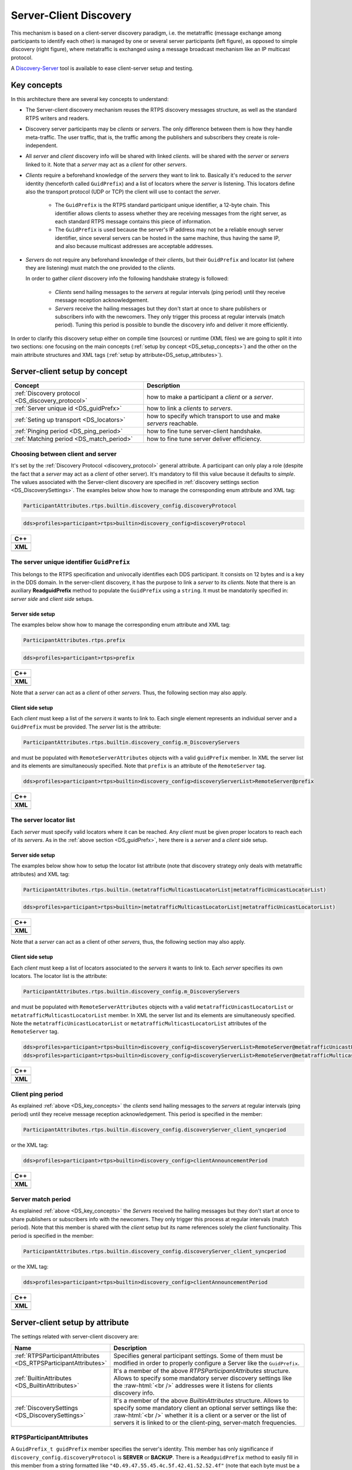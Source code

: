 .. _discovery_server:

Server-Client Discovery
-----------------------

This mechanism is based on a client-server discovery paradigm, i.e. the metatraffic (message exchange among participants
to identify each other) is managed by one or several server participants (left figure), as opposed to simple
discovery (right figure), where metatraffic is exchanged using a message broadcast mechanism like an IP multicast
protocol.

.. image:: /01-figures/ds_uml.png
    :align: center
    :width: 50%

.. _DS_key_concepts:

A `Discovery-Server <https://eprosima-discovery-server.readthedocs.io/en/latest/index.html>`_ tool is available to ease client-server setup and testing.

Key concepts
^^^^^^^^^^^^

In this architecture there are several key concepts to understand:

- The Server-client discovery mechanism reuses the RTPS discovery messages structure, as well as the standard RTPS
  writers and readers.

- Discovery server participants may be *clients* or *servers*. The only difference between them is how they handle
  meta-traffic. The user traffic, that is, the traffic among the publishers and subscribers they create is
  role-independent.

- All *server* and *client* discovery info will be shared with linked *clients*.
  will be shared with the *server* or *servers* linked to it. Note that a *server* may act as a *client* for other
  *servers*.

- *Clients* require a beforehand knowledge of the *servers* they want to link to. Basically it's reduced to the *server*
  identity (henceforth called ``GuidPrefix``) and a list of locators where the *server* is listening. This locators
  define also the transport protocol (UDP or TCP) the client will use to contact the *server*.

    - The ``GuidPrefix`` is the RTPS standard participant unique identifier,  a 12-byte chain. This identifier
      allows clients to assess whether they are receiving messages from the right server, as each standard RTPS
      message contains this piece of information.

    - The ``GuidPrefix`` is used because the server's IP address may not be a reliable enough server identifier,
      since several servers can be hosted in the same machine, thus having the same IP, and also because multicast
      addresses are acceptable addresses.

- *Servers* do not require any beforehand knowledge of their *clients*, but their ``GuidPrefix`` and locator list (where
  they are listening) must match the one provided to the *clients*.

  In order to gather *client* discovery info the following handshake strategy is followed:

     - *Clients* send hailing messages to the *servers* at regular intervals (ping period) until they receive message
       reception acknowledgement.

     - *Servers* receive the hailing messages but they don't start at once to share publishers or subscribers info with
       the newcomers. They only trigger this process at regular intervals (match period). Tuning this period is possible
       to bundle the discovery info and deliver it more efficiently.

In order to clarify this discovery setup either on compile time (sources) or runtime (XML files) we are going to split
it into two sections: one focusing on the main concepts (:ref:`setup by concept <DS_setup_concepts>`) and the other on
the main attribute structures and XML tags (:ref:`setup by attribute<DS_setup_attributes>`).

.. _DS_setup_concepts:

Server-client setup by concept
^^^^^^^^^^^^^^^^^^^^^^^^^^^^^^

.. csv-table::
    :header: "Concept", "Description"

    :ref:`Discovery protocol <DS_discovery_protocol>`, how to make a participant a *client* or a *server*.
    :ref:`Server unique id <DS_guidPrefx>`, how to link a *clients* to *servers*.
    :ref:`Seting up transport <DS_locators>`, how to specify which transport to use and make *servers* reachable.
    :ref:`Pinging period <DS_ping_period>`, how to fine tune server-client handshake.
    :ref:`Matching period <DS_match_period>`, how to fine tune server deliver efficiency.

.. _DS_discovery_protocol:

Choosing between client and server
""""""""""""""""""""""""""""""""""

It's set by the :ref:`Discovery Protocol <discovery_protocol>` general attribute. A participant can only play a role
(despite the fact that a *server* may act as a *client* of other server). It's mandatory to fill this value because it
defaults to *simple*.  The values associated with the Server-client discovery are specified in :ref:`discovery settings
section <DS_DiscoverySettings>`. The examples below show how to manage the corresponding enum attribute and XML tag:

.. code-block:: bash

    ParticipantAttributes.rtps.builtin.discovery_config.discoveryProtocol

.. code-block:: bash

    dds>profiles>participant>rtps>builtin>discovery_config>discoveryProtocol

+------------------------------------------------------------+
| **C++**                                                    |
+------------------------------------------------------------+
| .. literalinclude:: /../code/CodeTester.cpp                |
|    :language: c++                                          |
|    :start-after: //CONF_SERVER_DISCOVERY_PROTOCOL          |
|    :end-before: //!--                                      |
+------------------------------------------------------------+
| **XML**                                                    |
+------------------------------------------------------------+
| .. literalinclude:: /../code/XMLTester.xml                 |
|    :language: xml                                          |
|    :start-after: <!-->CONF-SERVER-DISCOVERY-PROTOCOL<-->   |
|    :end-before: <!--><-->                                  |
+------------------------------------------------------------+

.. _DS_guidPrefx:

The server unique identifier ``GuidPrefix``
"""""""""""""""""""""""""""""""""""""""""""

This belongs to the RTPS specification and univocally identifies each DDS participant. It consists on 12 bytes and is a
key in the DDS domain. In the server-client discovery, it has the purpose to link a *server* to its *clients*.  Note
that there is an auxiliary **ReadguidPrefix** method to populate the ``GuidPrefix`` using a ``string``.  It must be
mandatorily specified in: *server side* and *client side* setups.

Server side setup
*****************

The examples below show how to manage the corresponding enum attribute and XML tag:

.. code-block:: bash

    ParticipantAttributes.rtps.prefix

.. code-block:: bash

    dds>profiles>participant>rtps>prefix

+------------------------------------------------------------+
| **C++**                                                    |
+------------------------------------------------------------+
| .. literalinclude:: /../code/CodeTester.cpp                |
|    :language: c++                                          |
|    :start-after: //CONF_SERVER_SERVER_GUIDPREFIX           |
|    :end-before: //!--                                      |
+------------------------------------------------------------+
| **XML**                                                    |
+------------------------------------------------------------+
| .. literalinclude:: /../code/XMLTester.xml                 |
|    :language: xml                                          |
|    :start-after: <!-->CONF-SERVER-SERVER-PREFIX<-->        |
|    :end-before: <!--><-->                                  |
+------------------------------------------------------------+

Note that a *server* can act as a *client* of other *servers*. Thus, the following section may also apply.

Client side setup
*****************

Each *client* must keep a list of the *servers* it wants to link to. Each single element represents an individual server
and a ``GuidPrefix`` must be provided. The *server* list is the attribute:

.. code-block:: bash

    ParticipantAttributes.rtps.builtin.discovery_config.m_DiscoveryServers

and must be populated with ``RemoteServerAttributes`` objects with a valid ``guidPrefix`` member. In XML the server list
and its elements are simultaneously specified. Note that ``prefix`` is an attribute of the ``RemoteServer`` tag.

.. code-block:: bash

    dds>profiles>participant>rtps>builtin>discovery_config>discoveryServerList>RemoteServer@prefix

+------------------------------------------------------------+
| **C++**                                                    |
+------------------------------------------------------------+
| .. literalinclude:: /../code/CodeTester.cpp                |
|    :language: c++                                          |
|    :start-after: //CONF_SERVER_CLIENT_GUIDPREFIX           |
|    :end-before: //!--                                      |
+------------------------------------------------------------+
| **XML**                                                    |
+------------------------------------------------------------+
| .. literalinclude:: /../code/XMLTester.xml                 |
|    :language: xml                                          |
|    :start-after: <!-->CONF-SERVER-CLIENT-PREFIX<-->        |
|    :end-before: <!--><-->                                  |
+------------------------------------------------------------+

.. _DS_locators:

The server locator list
"""""""""""""""""""""""

Each *server* must specify valid locators where it can be reached. Any *client* must be given proper locators to
reach each of its *servers*. As in the :ref:`above section <DS_guidPrefx>`, here there is a *server* and a *client* side
setup.

Server side setup
*****************

The examples below show how to setup the locator list attribute (note that discovery strategy only deals with
metatraffic attributes) and XML tag:

.. code-block:: bash

    ParticipantAttributes.rtps.builtin.(metatrafficMulticastLocatorList|metatrafficUnicastLocatorList)

.. code-block:: bash

    dds>profiles>participant>rtps>builtin>(metatrafficMulticastLocatorList|metatrafficUnicastLocatorList)

+------------------------------------------------------------+
| **C++**                                                    |
+------------------------------------------------------------+
| .. literalinclude:: /../code/CodeTester.cpp                |
|    :language: c++                                          |
|    :start-after: //CONF_SERVER_SERVER_LOCATORS             |
|    :end-before: //!--                                      |
+------------------------------------------------------------+
| **XML**                                                    |
+------------------------------------------------------------+
| .. literalinclude:: /../code/XMLTester.xml                 |
|    :language: xml                                          |
|    :start-after: <!-->CONF-SERVER-SERVER-LOCATORS<-->      |
|    :end-before: <!--><-->                                  |
+------------------------------------------------------------+

Note that a *server* can act as a client of other *servers*, thus, the following section may also apply.

Client side setup
*****************

Each *client* must keep a list of locators associated to the *servers* it wants to link to. Each *server* specifies its
own locators. The locator list is the attribute:

.. code-block:: bash

    ParticipantAttributes.rtps.builtin.discovery_config.m_DiscoveryServers

and must be populated with ``RemoteServerAttributes`` objects with a valid ``metatrafficUnicastLocatorList`` or
``metatrafficMulticastLocatorList`` member. In XML the server list and its elements are simultaneously specified.
Note the ``metatrafficUnicastLocatorList`` or ``metatrafficMulticastLocatorList`` attributes of the ``RemoteServer``
tag.

.. code-block:: bash

    dds>profiles>participant>rtps>builtin>discovery_config>discoveryServerList>RemoteServer@metatrafficUnicastLocatorList
    dds>profiles>participant>rtps>builtin>discovery_config>discoveryServerList>RemoteServer@metatrafficMulticastLocatorList

+------------------------------------------------------------+
| **C++**                                                    |
+------------------------------------------------------------+
| .. literalinclude:: /../code/CodeTester.cpp                |
|    :language: c++                                          |
|    :start-after: //CONF_SERVER_CLIENT_LOCATORS             |
|    :end-before: //!--                                      |
+------------------------------------------------------------+
| **XML**                                                    |
+------------------------------------------------------------+
| .. literalinclude:: /../code/XMLTester.xml                 |
|    :language: xml                                          |
|    :start-after: <!-->CONF-SERVER-CLIENT-LOCATORS<-->      |
|    :end-before: <!--><-->                                  |
+------------------------------------------------------------+

.. _DS_ping_period:

Client ping period
""""""""""""""""""

As explained :ref:`above <DS_key_concepts>` the *clients* send hailing messages to the *servers* at regular
intervals (ping period) until they receive message reception acknowledgement. This period is specified in the member:

.. code-block:: bash

    ParticipantAttributes.rtps.builtin.discovery_config.discoveryServer_client_syncperiod

or the XML tag:

.. code-block:: bash

    dds>profiles>participant>rtps>builtin>discovery_config>clientAnnouncementPeriod

+------------------------------------------------------------+
| **C++**                                                    |
+------------------------------------------------------------+
| .. literalinclude:: /../code/CodeTester.cpp                |
|    :language: c++                                          |
|    :start-after: //CONF_SERVER_CLIENT_PING                 |
|    :end-before: //!--                                      |
+------------------------------------------------------------+
| **XML**                                                    |
+------------------------------------------------------------+
| .. literalinclude:: /../code/XMLTester.xml                 |
|    :language: xml                                          |
|    :start-after: <!-->CONF-SERVER-CLIENT-PING<-->          |
|    :end-before: <!--><-->                                  |
+------------------------------------------------------------+

.. _DS_match_period:

Server match period
"""""""""""""""""""

As explained :ref:`above <DS_key_concepts>` the *Servers* received the hailing messages but they don't start at once to
share publishers or subscribers info with the newcomers. They only trigger this process at regular intervals (match
period). Note that this member is shared with the *client* setup but its name references solely the *client*
functionality. This period is specified in the member:

.. code-block:: bash

    ParticipantAttributes.rtps.builtin.discovery_config.discoveryServer_client_syncperiod

or the XML tag:

.. code-block:: bash

    dds>profiles>participant>rtps>builtin>discovery_config>clientAnnouncementPeriod

+------------------------------------------------------------+
| **C++**                                                    |
+------------------------------------------------------------+
| .. literalinclude:: /../code/CodeTester.cpp                |
|    :language: c++                                          |
|    :start-after: //CONF_SERVER_SERVER_PING                 |
|    :end-before: //!--                                      |
+------------------------------------------------------------+
| **XML**                                                    |
+------------------------------------------------------------+
| .. literalinclude:: /../code/XMLTester.xml                 |
|    :language: xml                                          |
|    :start-after: <!-->CONF-SERVER-SERVER-PING<-->          |
|    :end-before: <!--><-->                                  |
+------------------------------------------------------------+


.. _DS_setup_attributes:

Server-client setup by attribute
^^^^^^^^^^^^^^^^^^^^^^^^^^^^^^^^

The settings related with server-client discovery are:

.. csv-table::
    :header: "Name", "Description"
    :widths: 20,100

    :ref:`RTPSParticipantAttributes <DS_RTPSParticipantAttributes>`, "Specifies general participant settings. Some of
    them must be modified in order to properly configure a Server like the ``GuidPrefix``."
    :ref:`BuiltinAttributes <DS_BuiltinAttributes>`, "It's a member of the above *RTPSParticipantAttributes* structure.
    Allows to specify some mandatory server discovery settings like the :raw-html:`<br />` addresses were it listens for
    clients discovery info."
    :ref:`DiscoverySettings <DS_DiscoverySettings>`, "It's a member of the above *BuiltinAttributes* structure. Allows
    to specify some mandatory client an optional server settings like the: :raw-html:`<br />` whether it is a client or
    a server or the list of servers it is linked to or the client-ping, server-match frequencies."

.. _DS_RTPSParticipantAttributes:

RTPSParticipantAttributes
"""""""""""""""""""""""""

A ``GuidPrefix_t guidPrefix`` member specifies the server's identity. This member has only significance if
``discovery_config.discoveryProtocol`` is **SERVER** or **BACKUP**. There is a ``ReadguidPrefix`` method to easily fill
in this member from a string formatted like ``"4D.49.47.55.45.4c.5f.42.41.52.52.4f"`` (note that each byte must be a
valid hexadecimal figure).

+-----------------------------------------------------+
| **C++**                                             |
+-----------------------------------------------------+
| .. literalinclude:: /../code/CodeTester.cpp         |
|    :language: c++                                   |
|    :start-after: //CONF_SERVER_PREFIX_EXAMPLE       |
|    :end-before: //!--                               |
+-----------------------------------------------------+
| **XML**                                             |
+-----------------------------------------------------+
| .. literalinclude:: /../code/XMLTester.xml          |
|    :language: xml                                   |
|    :start-after: <!-->CONF-SERVER-CLIENT-PREFIX     |
|    :end-before: <!--><-->                           |
+-----------------------------------------------------+

.. _DS_BuiltinAttributes:

BuiltinAttributes
"""""""""""""""""

All discovery related info is gathered in a DiscoverySettings_ ``discovery_config`` member.

In order to receive client metatraffic, ``metatrafficUnicastLocatorList`` or
``metatrafficMulticastLocatorList`` must be populated with the addresses that were given to
the clients.

+------------------------------------------------------------+
| **C++**                                                    |
+------------------------------------------------------------+
| .. literalinclude:: /../code/CodeTester.cpp                |
|    :language: c++                                          |
|    :start-after: //CONF_SERVER_METATRAFFICUNICAST          |
|    :end-before: //!--                                      |
+------------------------------------------------------------+
| **XML**                                                    |
+------------------------------------------------------------+
| .. literalinclude:: /../code/XMLTester.xml                 |
|    :language: xml                                          |
|    :start-after: <!-->CONF-SERVER-METATRAFFICUNICASTLOCATOR|
|    :end-before: <!--><-->                                  |
+------------------------------------------------------------+

.. _DS_DiscoverySettings:

DiscoverySettings
"""""""""""""""""

A discovery_protocol_ ``discoveryProtocol`` member specifies the participant's discovery kind. As was explained before
to setup a server-client discovery it may be:

.. csv-table::
    :header: "enum value", "Description"
    :widths: 15, 100

    CLIENT, "Generates a client participant, which relies on a server (or servers) to be notified of other clients
    presence.
    :raw-html:`<br />`
    This participant can create publishers and subscribers of any topic (static or
    dynamic) as ordinary participants do."
    SERVER, "Generates a server participant, which receives, manages and spreads
    its linked client's metatraffic assuring any single one is aware of the others. :raw-html:`<br />` This participant
    can create publishers and subscribers of any topic (static or dynamic) as ordinary participants do.
    :raw-html:`<br />`
    Servers can link to other servers in order to share its clients information."
    BACKUP, "Generates a server
    participant with additional functionality over **SERVER**. :raw-html:`<br />`
    Specifically, it uses a database to
    backup its client information, so that if for whatever reason it disappears, it can be automatically restored and
    :raw-html:`<br />` continue spreading metatraffic to late joiners. A **SERVER** in the same scenario ought to
    collect client information again, introducing a recovery delay."

A ``RemoteServerList_t m_DiscoveryServers`` that lists the servers linked to a client participant. This member has only
significance if discovery_protocol_ is **CLIENT**, **SERVER** or **BACKUP**. These member elements are
``RemoteServerAttributes`` objects that identify each server and report where the servers can be reached:

.. list-table::
   :header-rows: 1

   * - Attribute
     - Description
   * - ``GuidPrefix_t guidPrefix``
     - Is the RTPS unique identifier of the server participant we want to link to. There is a ``ReadguidPrefix``
       :raw-html:`<br />`
       method to easily fill in this member from a string formatted like ``"4D.49.47.55.45.4c.5f.42.41.52.52.4f"``
       :raw-html:`<br />`
       (note that each octet must be a valid hexadecimal figure).
   * - ``metatrafficUnicastLocatorList`` and ``metatrafficMulticastLocatorList``
     - Are ordinary ``LocatorList_t`` (see :ref:`LocatorListType`) where the server's locators must be specified.
       :raw-html:`<br />` At least one of them should be populated.
   * - ``Duration_t discoveryServer_client_syncperiod``
     - Has only significance if discovery_protocol_ is **CLIENT**, **SERVER** or **BACKUP**.
       :raw-html:`<br />`
       For a *client* it specifies the pinging period as explained in :ref:`key concepts <DS_key_concepts>`.
       :raw-html:`<br />`
       When a client has not yet established a reliable connection to a server it *pings* until
       the server notices :raw-html:`<br />` him and establishes the connection.
       :raw-html:`<br />`
       For a *server* it specifies the match period as explained in :ref:`key concepts <DS_key_concepts>`.
       :raw-html:`<br />`
       When a *server* discovers new *clients* it only starts exchanging info with them at regular
       :raw-html:`<br />`
       intervals as a mechanism to bundle discovery info and optimize delivery.
       :raw-html:`<br />`
       The default value is half a second.

+------------------------------------------------------------+
| **C++**                                                    |
+------------------------------------------------------------+
| .. literalinclude:: /../code/CodeTester.cpp                |
|    :language: c++                                          |
|    :start-after: //CONF_SERVER_PING                        |
|    :end-before: //!--                                      |
+------------------------------------------------------------+
| **XML**                                                    |
+------------------------------------------------------------+
| .. literalinclude:: /../code/XMLTester.xml                 |
|    :language: xml                                          |
|    :start-after: <!-->CONF-SERVER-PING                     |
|    :end-before: <!--><-->                                  |
+------------------------------------------------------------+